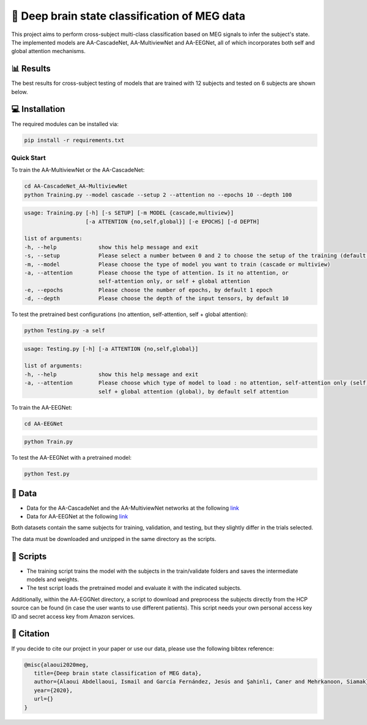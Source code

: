 📡 Deep brain state classification of MEG data
========

This project aims to perform cross-subject multi-class classification based on MEG signals to infer the subject's state. The implemented models are AA-CascadeNet, AA-MultiviewNet and AA-EEGNet, all of which incorporates both self and global attention mechanisms. 


📊 Results
-----

The best results for cross-subject testing of models that are trained with 12 subjects and tested on 6 subjects are shown below. 

.. figure:: results.svg


💻 Installation
-----

The required modules can be installed  via:

.. code:: bash

    pip install -r requirements.txt


Quick Start
~~~~~~~~~~~
To train the AA-MultiviewNet or the AA-CascadeNet:

.. code:: bash

    cd AA-CascadeNet_AA-MultiviewNet
    python Training.py --model cascade --setup 2 --attention no --epochs 10 --depth 100

.. code::

    usage: Training.py [-h] [-s SETUP] [-m MODEL {cascade,multiview}] 
                       [-a ATTENTION {no,self,global}] [-e EPOCHS] [-d DEPTH]
                       
    list of arguments:
    -h, --help             show this help message and exit
    -s, --setup            Please select a number between 0 and 2 to choose the setup of the training (default = 0)
    -m, --model            Please choose the type of model you want to train (cascade or multiview)
    -a, --attention        Please choose the type of attention. Is it no attention, or
                           self-attention only, or self + global attention
    -e, --epochs           Please choose the number of epochs, by default 1 epoch
    -d, --depth            Please choose the depth of the input tensors, by default 10
    
To test the pretrained best configurations (no attention, self-attention, self + global attention):

.. code:: bash
    
    python Testing.py -a self

.. code::

    usage: Testing.py [-h] [-a ATTENTION {no,self,global}] 
    
    list of arguments:
    -h, --help             show this help message and exit
    -a, --attention        Please choose which type of model to load : no attention, self-attention only (self), or 
                           self + global attention (global), by default self attention
                           
To train the AA-EEGNet:

.. code:: bash

    cd AA-EEGNet
    
.. code:: bash
    
    python Train.py

To test the AA-EEGNet with a pretrained model:

.. code:: bash
    
    python Test.py



  
📂 Data
-----

- Data for the AA-CascadeNet and the AA-MultiviewNet networks at the following `link <https://mega.nz/file/KcsXELzR#HLpcYcP7g5VM4NdAIM4M-hxXjyhtLncbrj4xUh6Zr9k>`__

- Data for AA-EEGNet at the following `link <https://mega.nz/file/GVk0EKCI#GX6agShuNWVx2ucktIiJPRkwLQDQCI6BNeFP-tq5pwM>`__

Both datasets contain the same subjects for training, validation, and testing, but they slightly differ in the trials selected.

The data must be downloaded and unzipped in the same directory as the scripts.

📜 Scripts
-----

- The training script trains the model with the subjects in the train/validate folders and saves the intermediate models and weights.

- The test script loads the pretrained model and evaluate it with the indicated subjects.

Additionally, within the AA-EGGNet directory, a script to download and preprocess the subjects directly from the HCP source can be found (in case the user wants to use different patients). This script needs your own personal access key ID and secret access key from Amazon services.

🔗 Citation
-----

If you decide to cite our project in your paper or use our data, please use the following bibtex reference:

.. code:: bibtex

  @misc{alaoui2020meg,
     title={Deep brain state classification of MEG data},
     author={Alaoui Abdellaoui, Ismail and García Fernández, Jesús and Şahinli, Caner and Mehrkanoon, Siamak},
     year={2020},
     url={}
  }
